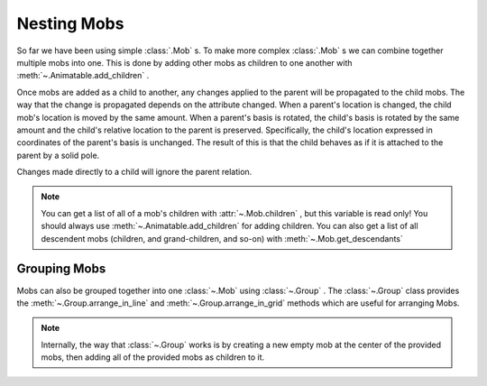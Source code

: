 ============
Nesting Mobs
============

So far we have been using simple :class:`.Mob` s. To make more complex :class:`.Mob` s we can combine together multiple mobs into one.
This is done by adding other mobs as children to one another with :meth:`~.Animatable.add_children` .

.. algan:: NMBasic

    from algan import *

    parent_mob = Square(color=BLUE)
    children_mobs = [Square(location=loc) for loc in [LEFT*2.5, UP*2.5, RIGHT*2.5, DOWN*2.5]]

    parent_mob.add_children(children_mobs) # this is the crucial step

    # Now, any change that we make to the parent mob will be propagated to the children mobs (including spawning).
    parent_mob.scale(0.75).spawn()
    parent_mob.rotate(90, OUT)
    parent_mob.move(RIGHT*0.5)
    with Seq(run_time=5):
        parent_mob.rotate_around_point(ORIGIN, 360, OUT)

    parent_mob.wait()
    # We can even apply animations to the parent and the children at the same time.
    with Sync(run_time=5):
        parent_mob.rotate(90, OUT)
        children_mobs[0].rotate(180, UP)

    render_to_file()

Once mobs are added as a child to another, any changes applied to the parent will be propagated
to the child mobs. The way that the change is propagated depends on the attribute changed.
When a parent's location is changed, the child mob's location is moved by the same amount.
When a parent's basis is rotated, the child's basis is rotated by the same amount and the child's
relative location to the parent is preserved. Specifically, the child's location expressed in coordinates
of the parent's basis is unchanged.
The result of this is that the child behaves as if it is attached to the parent by a solid pole.

Changes made directly to a child will ignore the parent relation.

.. note::

    You can get a list of all of a mob's children with :attr:`~.Mob.children` , but this variable
    is read only! You should always use :meth:`~.Animatable.add_children` for adding children.
    You can also get a list of all descendent mobs (children, and grand-children, and so-on) with :meth:`~.Mob.get_descendants`

Grouping Mobs
=============

Mobs can also be grouped together into one :class:`~.Mob` using :class:`~.Group` . The :class:`~.Group`
class provides the :meth:`~.Group.arrange_in_line` and :meth:`~.Group.arrange_in_grid` methods
which are useful for arranging Mobs.

.. algan:: NMGroup

    from algan import *

    mobs = [Square() for _ in range(9)]
    group = Group(mobs)
    group.scale(1/3).spawn()
    group.arrange_in_line(RIGHT)
    group.wait()
    with Sync():
        group.scale(3)
        group.arrange_in_grid(3)
    group.wait()

    render_to_file()


.. note::

    Internally, the way that :class:`~.Group` works is by creating a new empty mob
    at the center of the provided mobs, then adding all of the provided mobs as children to it.
